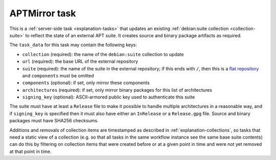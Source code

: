 .. _task-apt-mirror:

APTMirror task
--------------

This is a :ref:`server-side task <explanation-tasks>` that updates an
existing :ref:`debian:suite collection <collection-suite>` to reflect the
state of an external APT suite. It creates source and binary package
artifacts as required.

The ``task_data`` for this task may contain the following keys:

* ``collection`` (required): the name of the ``debian:suite`` collection to
  update
* ``url`` (required): the base URL of the external repository
* ``suite`` (required): the name of the suite in the external repository; if
  this ends with ``/``, then this is a `flat repository
  <https://wiki.debian.org/DebianRepository/Format#Flat_Repository_Format>`_
  and ``components`` must be omitted
* ``components`` (optional): if set, only mirror these components
* ``architectures`` (required): if set, only mirror binary packages for this
  list of architectures
* ``signing_key`` (optional): ASCII-armored public key used to authenticate
  this suite

.. todo::

   ``architectures`` should be optional, but discovering the available
   architectures without having to implement delicate GPG verification code
   ourselves is hard; see `message #49 in #848194
   <https://bugs.debian.org/848194#49>`_.

The suite must have at least a ``Release`` file to make it possible to
handle multiple architectures in a reasonable way, and if ``signing_key`` is
specified then it must also have either an ``InRelease`` or a
``Release.gpg`` file.  Source and binary packages must have SHA256
checksums.

Additions and removals of collection items are timestamped as described in
:ref:`explanation-collections`, so tasks that need a static view of a
collection (e.g. so that all tasks in the same workflow instance see the
same base suite contents) can do this by filtering on collection items that
were created before or at a given point in time and were not yet removed at
that point in time.

.. todo::

   Document exactly how transactional updates of collections work in
   general: tasks need to see a coherent state, and simple updates to
   collections can be done in a database transaction, but some longer update
   tasks where using a single database transaction is impractical may need
   more careful handling.  See discussion in `!517
   <https://salsa.debian.org/freexian-team/debusine/-/merge_requests/517>`_.
